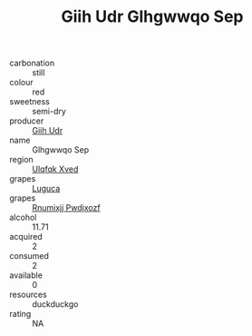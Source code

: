 :PROPERTIES:
:ID:                     cb3f2a77-9177-4905-9ed6-ac468d5706ed
:END:
#+TITLE: Giih Udr Glhgwwqo Sep 

- carbonation :: still
- colour :: red
- sweetness :: semi-dry
- producer :: [[id:38c8ce93-379c-4645-b249-23775ff51477][Giih Udr]]
- name :: Glhgwwqo Sep
- region :: [[id:106b3122-bafe-43ea-b483-491e796c6f06][Ulqfqk Xved]]
- grapes :: [[id:6423960a-d657-4c04-bc86-30f8b810e849][Luguca]]
- grapes :: [[id:7450df7f-0f94-4ecc-a66d-be36a1eb2cd3][Rnumixjj Pwdjxozf]]
- alcohol :: 11.71
- acquired :: 2
- consumed :: 2
- available :: 0
- resources :: duckduckgo
- rating :: NA


